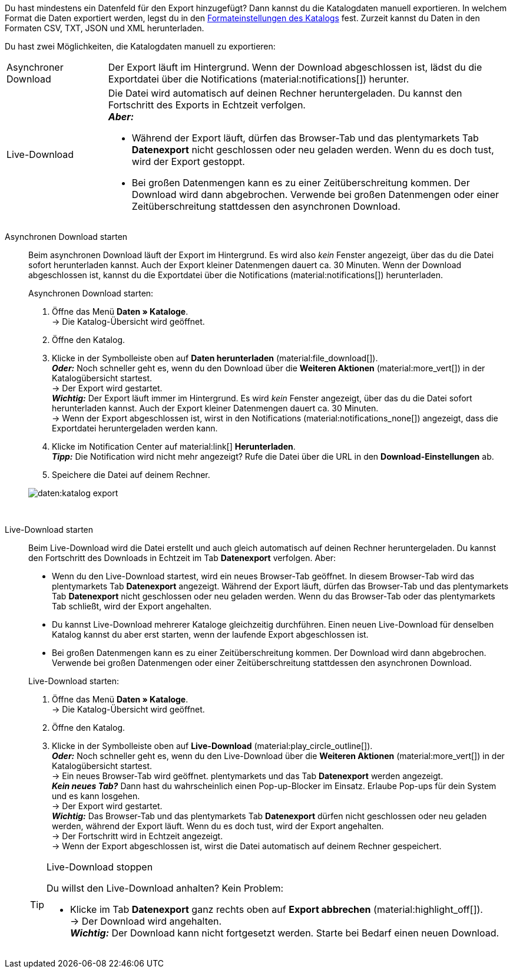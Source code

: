 :author: team-plenty-channel

Du hast mindestens ein Datenfeld für den Export hinzugefügt? Dann kannst du die Katalogdaten manuell exportieren. In welchem Format die Daten exportiert werden, legst du in den xref:daten:standardformate-exportieren.adoc#format-settings[Formateinstellungen des Katalogs] fest. Zurzeit kannst du Daten in den Formaten CSV, TXT, JSON und XML herunterladen.

//tag::single-export[]
Du hast zwei Möglichkeiten, die Katalogdaten manuell zu exportieren:

[cols="1,4a"]
|===
| Asynchroner Download
| Der Export läuft im Hintergrund. Wenn der Download abgeschlossen ist, lädst du die Exportdatei über die Notifications (material:notifications[]) herunter.

| Live-Download
| Die Datei wird automatisch auf deinen Rechner heruntergeladen. Du kannst den Fortschritt des Exports in Echtzeit verfolgen. +
*_Aber:_*

* Während der Export läuft, dürfen das Browser-Tab und das plentymarkets Tab *Datenexport* nicht geschlossen oder neu geladen werden. Wenn du es doch tust, wird der Export gestoppt.
* Bei großen Datenmengen kann es zu einer Zeitüberschreitung kommen. Der Download wird dann abgebrochen. Verwende bei großen Datenmengen oder einer Zeitüberschreitung stattdessen den asynchronen Download.
|===

[tabs]
====
Asynchronen Download starten::
+
--

//tag::async-export[]
Beim asynchronen Download läuft der Export im Hintergrund. Es wird also _kein_ Fenster angezeigt, über das du die Datei sofort herunterladen kannst. Auch der Export kleiner Datenmengen dauert ca. 30 Minuten. Wenn der Download abgeschlossen ist, kannst du die Exportdatei über die Notifications (material:notifications[]) herunterladen.

[.instruction]
Asynchronen Download starten:

. Öffne das Menü *Daten » Kataloge*. +
→ Die Katalog-Übersicht wird geöffnet.
. Öffne den Katalog.
. Klicke in der Symbolleiste oben auf *Daten herunterladen* (material:file_download[]). +
*_Oder:_* Noch schneller geht es, wenn du den Download über die *Weiteren Aktionen* (material:more_vert[]) in der Katalogübersicht startest. +
→ Der Export wird gestartet. +
*_Wichtig:_* Der Export läuft immer im Hintergrund. Es wird _kein_ Fenster angezeigt, über das du die Datei sofort herunterladen kannst. Auch der Export kleiner Datenmengen dauert ca. 30 Minuten. +
→ Wenn der Export abgeschlossen ist, wirst in den Notifications (material:notifications_none[]) angezeigt, dass die Exportdatei heruntergeladen werden kann.
. Klicke im Notification Center auf material:link[] *Herunterladen*. +
*_Tipp:_* Die Notification wird nicht mehr angezeigt? Rufe die Datei über die URL in den *Download-Einstellungen* ab.
. Speichere die Datei auf deinem Rechner.

image::daten:katalog-export.gif[]
//end::async-export[]

--
 
Live-Download starten::
+
--

//tag::live-download[]
Beim Live-Download wird die Datei erstellt und auch gleich automatisch auf deinen Rechner heruntergeladen. Du kannst den Fortschritt des Downloads in Echtzeit im Tab *Datenexport* verfolgen. Aber:

* Wenn du den Live-Download startest, wird ein neues Browser-Tab geöffnet. In diesem Browser-Tab wird das plentymarkets Tab *Datenexport* angezeigt. Während der Export läuft, dürfen das Browser-Tab und das plentymarkets Tab *Datenexport* nicht geschlossen oder neu geladen werden. Wenn du das Browser-Tab oder das plentymarkets Tab schließt, wird der Export angehalten.
* Du kannst Live-Download mehrerer Kataloge gleichzeitig durchführen. Einen neuen Live-Download für denselben Katalog kannst du aber erst starten, wenn der laufende Export abgeschlossen ist.
* Bei großen Datenmengen kann es zu einer Zeitüberschreitung kommen. Der Download wird dann abgebrochen. Verwende bei großen Datenmengen oder einer Zeitüberschreitung stattdessen den asynchronen Download.

[.instruction]
Live-Download starten:

. Öffne das Menü *Daten » Kataloge*. +
→ Die Katalog-Übersicht wird geöffnet.
. Öffne den Katalog.
. Klicke in der Symbolleiste oben auf *Live-Download* (material:play_circle_outline[]). +
*_Oder:_* Noch schneller geht es, wenn du den Live-Download über die *Weiteren Aktionen* (material:more_vert[]) in der Katalogübersicht startest. +
→ Ein neues Browser-Tab wird geöffnet. plentymarkets und das Tab *Datenexport* werden angezeigt. +
*_Kein neues Tab?_* Dann hast du wahrscheinlich einen Pop-up-Blocker im Einsatz. Erlaube Pop-ups für dein System und es kann losgehen. +
→ Der Export wird gestartet. +
*_Wichtig:_* Das Browser-Tab und das plentymarkets Tab *Datenexport* dürfen nicht geschlossen oder neu geladen werden, während der Export läuft. Wenn du es doch tust, wird der Export angehalten. +
→ Der Fortschritt wird in Echtzeit angezeigt. +
→ Wenn der Export abgeschlossen ist, wirst die Datei automatisch auf deinem Rechner gespeichert.

[TIP]
.Live-Download stoppen
======

Du willst den Live-Download anhalten? Kein Problem:

* Klicke im Tab *Datenexport* ganz rechts oben auf *Export abbrechen* (material:highlight_off[]). +
→ Der Download wird angehalten. +
*_Wichtig:_* Der Download kann nicht fortgesetzt werden. Starte bei Bedarf einen neuen Download.
======
//end::live-download[]
--
====
//end::single-export[]
